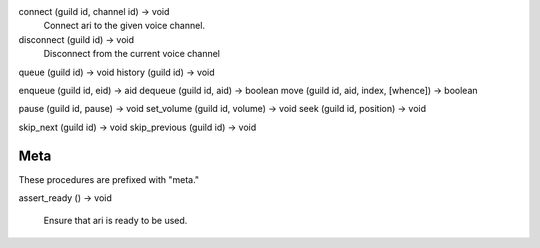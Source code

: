 connect     (guild id, channel id) -> void
    Connect ari to the given voice channel.
disconnect  (guild id) -> void
    Disconnect from the current voice channel

queue   (guild id) -> void
history (guild id) -> void

enqueue (guild id, eid) -> aid
dequeue (guild id, aid) -> boolean
move    (guild id, aid, index, [whence]) -> boolean

pause       (guild id, pause) -> void
set_volume  (guild id, volume) -> void
seek        (guild id, position) -> void

skip_next       (guild id) -> void
skip_previous   (guild id) -> void


Meta
----

These procedures are prefixed with "meta."

assert_ready    () -> void

    Ensure that ari is ready to be used.
